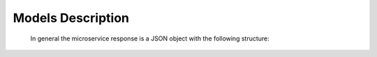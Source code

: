 

.. _models_description:

Models Description
------------------


  .. code-block:: typescript
      :caption: Requesta data send from helyOS to the microservice.

      HelyOSContext  {
          agents: AgentModel[]; // arrray of agents relevant to the mission.

          map: {
                id: number, 
                origin: { lat: number, long: number}
                map_objects : MapObjectsModel[]; // array of all map objects in the yard.
                };


          orchestation: {
                          current_step: string, // name of the current step in the mission.
                          next_step: string,    // name of the next step in the mission.
                        };

          dependencies: { step: string, 
                          requestUid: string, 
                          response: any 
                        }[]; // array of data responses from microservice of previous steps.
                        
      }


  .. code-block:: typescript
      :caption: Agent and map object models.

      AgentModel {
          id: number;
          uuid: string;
          name: string;
          agent_type: string;
          agent_class: "vehicle" | "assistant" | "tool" | "charge_station";
          pose: { x: number, y: number, z:number,  orientations: number[] };
          status: "free" | "busy" | "ready" | "not_automatable";
          connection_status: "off-line" | "on-line";
          public_key: string;

          data_format: string;
          resources: any;
          geometry: any
          sensors: any;  

          interconnections: {uuid: string, agent_type: string}[];
      }

      MapObjectsModel {
          id: number;
          name: string;
          type: string;
          data_format: string;
          data: any;
          metadata: any;
      }




      
  In general the microservice response is a JSON object with the following structure:

  .. code-block:: typescript
      :caption: Response data structure as defined in the Assignment planner API.

      HelyOSMicroserviceResponse {
          request_id?: string;  // generated job id. Can be used to poll results from long running jobs.

          status: "failed" | "pending" | "ready";  .

          results: AssignmentPlan[] | MapUpdate | any;

          dispatch_order?: number[][]; 

          orchestration?: {
                    nex_step_request?: [step: string]: any; // input data to be sent to the next microservice(s).
                    allow_dependent_steps?: string[]; 

                    }
      }


      
